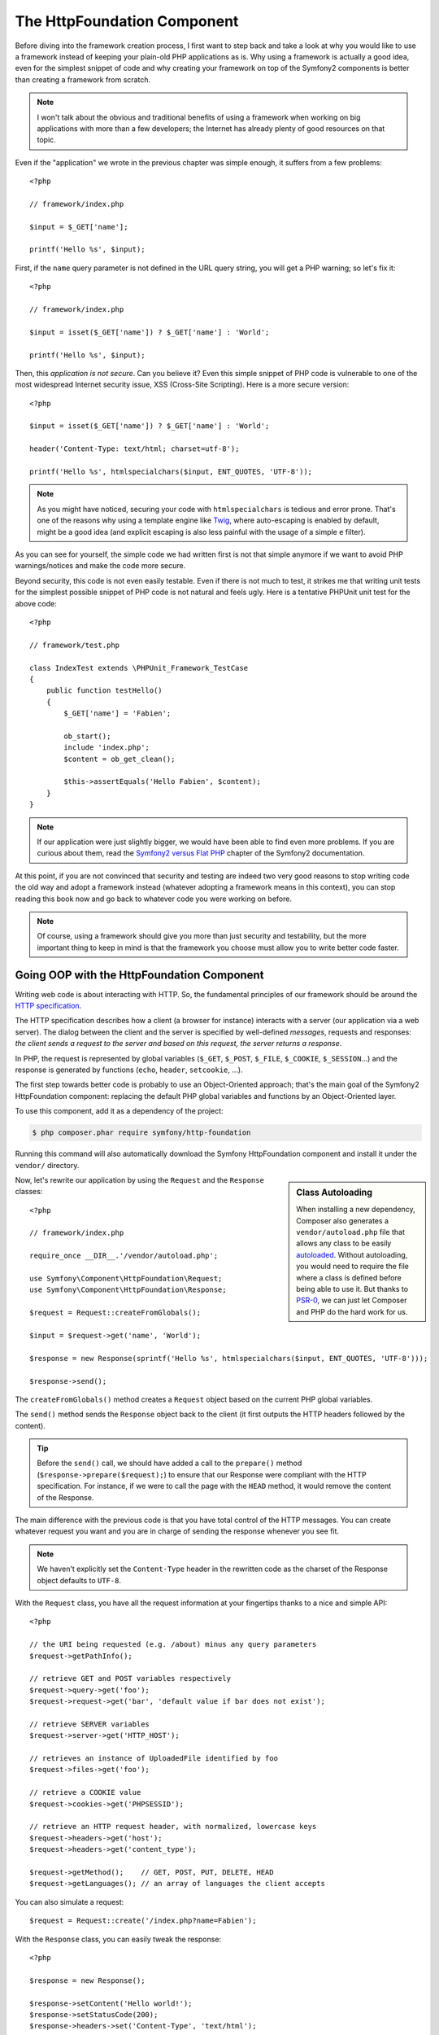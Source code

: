 The HttpFoundation Component
============================

Before diving into the framework creation process, I first want to step back
and take a look at why you would like to use a framework instead of keeping
your plain-old PHP applications as is. Why using a framework is actually a
good idea, even for the simplest snippet of code and why creating your
framework on top of the Symfony2 components is better than creating a
framework from scratch.

.. note::

    I won't talk about the obvious and traditional benefits of using a
    framework when working on big applications with more than a few
    developers; the Internet has already plenty of good resources on that
    topic.

Even if the "application" we wrote in the previous chapter was simple enough,
it suffers from a few problems::

    <?php

    // framework/index.php

    $input = $_GET['name'];

    printf('Hello %s', $input);

First, if the ``name`` query parameter is not defined in the URL query string,
you will get a PHP warning; so let's fix it::

    <?php

    // framework/index.php

    $input = isset($_GET['name']) ? $_GET['name'] : 'World';

    printf('Hello %s', $input);

Then, this *application is not secure*. Can you believe it? Even this simple
snippet of PHP code is vulnerable to one of the most widespread Internet
security issue, XSS (Cross-Site Scripting). Here is a more secure version::

    <?php

    $input = isset($_GET['name']) ? $_GET['name'] : 'World';

    header('Content-Type: text/html; charset=utf-8');

    printf('Hello %s', htmlspecialchars($input, ENT_QUOTES, 'UTF-8'));

.. note::

    As you might have noticed, securing your code with ``htmlspecialchars`` is
    tedious and error prone. That's one of the reasons why using a template
    engine like `Twig`_, where auto-escaping is enabled by default, might be a
    good idea (and explicit escaping is also less painful with the usage of a
    simple ``e`` filter).

As you can see for yourself, the simple code we had written first is not that
simple anymore if we want to avoid PHP warnings/notices and make the code
more secure.

Beyond security, this code is not even easily testable. Even if there is not
much to test, it strikes me that writing unit tests for the simplest possible
snippet of PHP code is not natural and feels ugly. Here is a tentative PHPUnit
unit test for the above code::

    <?php

    // framework/test.php

    class IndexTest extends \PHPUnit_Framework_TestCase
    {
        public function testHello()
        {
            $_GET['name'] = 'Fabien';

            ob_start();
            include 'index.php';
            $content = ob_get_clean();

            $this->assertEquals('Hello Fabien', $content);
        }
    }

.. note::

    If our application were just slightly bigger, we would have been able to
    find even more problems. If you are curious about them, read the `Symfony2
    versus Flat PHP`_ chapter of the Symfony2 documentation.

At this point, if you are not convinced that security and testing are indeed
two very good reasons to stop writing code the old way and adopt a framework
instead (whatever adopting a framework means in this context), you can stop
reading this book now and go back to whatever code you were working on before.

.. note::

    Of course, using a framework should give you more than just security and
    testability, but the more important thing to keep in mind is that the
    framework you choose must allow you to write better code faster.

Going OOP with the HttpFoundation Component
-------------------------------------------

Writing web code is about interacting with HTTP. So, the fundamental
principles of our framework should be around the `HTTP specification`_.

The HTTP specification describes how a client (a browser for instance)
interacts with a server (our application via a web server). The dialog between
the client and the server is specified by well-defined *messages*, requests
and responses: *the client sends a request to the server and based on this
request, the server returns a response*.

In PHP, the request is represented by global variables (``$_GET``, ``$_POST``,
``$_FILE``, ``$_COOKIE``, ``$_SESSION``...) and the response is generated by
functions (``echo``, ``header``, ``setcookie``, ...).

The first step towards better code is probably to use an Object-Oriented
approach; that's the main goal of the Symfony2 HttpFoundation component:
replacing the default PHP global variables and functions by an Object-Oriented
layer.

To use this component, add it as a dependency of the project:

.. code-block:: sh

    $ php composer.phar require symfony/http-foundation

Running this command will also automatically download the Symfony
HttpFoundation component and install it under the ``vendor/`` directory.

.. sidebar:: Class Autoloading

    When installing a new dependency, Composer also generates a
    ``vendor/autoload.php`` file that allows any class to be easily
    `autoloaded`_. Without autoloading, you would need to require the file
    where a class is defined before being able to use it. But thanks to
    `PSR-0`_, we can just let Composer and PHP do the hard work for us.

Now, let's rewrite our application by using the ``Request`` and the
``Response`` classes::

    <?php

    // framework/index.php

    require_once __DIR__.'/vendor/autoload.php';

    use Symfony\Component\HttpFoundation\Request;
    use Symfony\Component\HttpFoundation\Response;

    $request = Request::createFromGlobals();

    $input = $request->get('name', 'World');

    $response = new Response(sprintf('Hello %s', htmlspecialchars($input, ENT_QUOTES, 'UTF-8')));

    $response->send();

The ``createFromGlobals()`` method creates a ``Request`` object based on the
current PHP global variables.

The ``send()`` method sends the ``Response`` object back to the client (it
first outputs the HTTP headers followed by the content).

.. tip::

    Before the ``send()`` call, we should have added a call to the
    ``prepare()`` method (``$response->prepare($request);``) to ensure that
    our Response were compliant with the HTTP specification. For instance, if
    we were to call the page with the ``HEAD`` method, it would remove the
    content of the Response.

The main difference with the previous code is that you have total control of
the HTTP messages. You can create whatever request you want and you are in
charge of sending the response whenever you see fit.

.. note::

    We haven't explicitly set the ``Content-Type`` header in the rewritten
    code as the charset of the Response object defaults to ``UTF-8``.

With the ``Request`` class, you have all the request information at your
fingertips thanks to a nice and simple API::

    <?php

    // the URI being requested (e.g. /about) minus any query parameters
    $request->getPathInfo();

    // retrieve GET and POST variables respectively
    $request->query->get('foo');
    $request->request->get('bar', 'default value if bar does not exist');

    // retrieve SERVER variables
    $request->server->get('HTTP_HOST');

    // retrieves an instance of UploadedFile identified by foo
    $request->files->get('foo');

    // retrieve a COOKIE value
    $request->cookies->get('PHPSESSID');

    // retrieve an HTTP request header, with normalized, lowercase keys
    $request->headers->get('host');
    $request->headers->get('content_type');

    $request->getMethod();    // GET, POST, PUT, DELETE, HEAD
    $request->getLanguages(); // an array of languages the client accepts

You can also simulate a request::

    $request = Request::create('/index.php?name=Fabien');

With the ``Response`` class, you can easily tweak the response::

    <?php

    $response = new Response();

    $response->setContent('Hello world!');
    $response->setStatusCode(200);
    $response->headers->set('Content-Type', 'text/html');

    // configure the HTTP cache headers
    $response->setMaxAge(10);

.. tip::

    To debug a Response, cast it to a string; it will return the HTTP
    representation of the response (headers and content).

Last but not the least, these classes, like every other class in the Symfony
code, have been `audited`_ for security issues by an independent company. And
being an Open-Source project also means that many other developers around the
world have read the code and have already fixed potential security problems.
When was the last you ordered a professional security audit for your home-made
framework?

Even something as simple as getting the client IP address can be insecure::

    <?php

    if ($myIp == $_SERVER['REMOTE_ADDR']) {
        // the client is a known one, so give it some more privilege
    }

It works perfectly fine until you add a reverse proxy in front of the
production servers; at this point, you will have to change your code to make
it work on both your development machine (where you don't have a proxy) and
your servers::

    <?php

    if ($myIp == $_SERVER['HTTP_X_FORWARDED_FOR'] || $myIp == $_SERVER['REMOTE_ADDR']) {
        // the client is a known one, so give it some more privilege
    }

Using the ``Request::getClientIp()`` method would have given you the right
behavior from day one (and it would have covered the case where you have
chained proxies)::

    <?php

    $request = Request::createFromGlobals();

    if ($myIp == $request->getClientIp()) {
        // the client is a known one, so give it some more privilege
    }

And there is an added benefit: it is *secure* by default. What do I mean by
secure? The ``$_SERVER['HTTP_X_FORWARDED_FOR']`` value cannot be trusted as it
can be manipulated by the end user when there is no proxy. So, if you are
using this code in production without a proxy, it becomes trivially easy to
abuse your system. That's not the case with the ``getClientIp()`` method as
you must explicitly trust your reverse proxies by calling
``setTrustedProxies()``::

    <?php

    Request::setTrustedProxies(array('10.0.0.1'));

    if ($myIp == $request->getClientIp(true)) {
        // the client is a known one, so give it some more privilege
    }

So, the ``getClientIp()`` method works securely in all circumstances. You can
use it in all your projects, whatever the configuration is, it will behave
correctly and safely. That's one of the goal of using a framework. If you were
to write a framework from scratch, you would have to think about all these
cases by yourself. Why not using a technology that already works?

.. note::

    If you want to learn more about the HttpFoundation component, you can have
    a look at the `API`_ or read its dedicated `documentation`_ on the Symfony
    website.

Believe or not but we have our first framework. You can stop now if you want.
Using just the Symfony2 HttpFoundation component already allows you to write
better and more testable code. It also allows you to write code faster as many
day-to-day problems have already been solved for you.

As a matter of fact, projects like Drupal have adopted the HttpFoundation
component; if it works for them, it will probably work for you. Don't reinvent
the wheel.

I've almost forgot to talk about one added benefit: using the HttpFoundation
component is the start of better interoperability between all frameworks and
applications using it (like `Symfony2`_, `Drupal 8`_, `phpBB 4`_, `ezPublish
5`, `Laravel`_, `Silex`_, and `more`_).

.. _`Twig`:                     http://twig.sensiolabs.com/
.. _`Symfony2 versus Flat PHP`: http://symfony.com/doc/current/book/from_flat_php_to_symfony2.html
.. _`HTTP specification`:       http://tools.ietf.org/wg/httpbis/
.. _`API`:                      http://api.symfony.com/2.0/Symfony/Component/HttpFoundation.html
.. _`documentation`:            http://symfony.com/doc/current/components/http_foundation.html
.. _`audited`:                  http://symfony.com/blog/symfony2-security-audit
.. _`Symfony2`:                 http://symfony.com/
.. _`Drupal 8`:                 http://drupal.org/
.. _`phpBB 4`:                  http://www.phpbb.com/
.. _`Silex`:                    http://silex.sensiolabs.org/
.. _`Midgard CMS`:              http://www.midgard-project.org/
.. _`Zikula`:                   http://zikula.org/
.. _`autoloaded`:               http://php.net/autoload
.. _`PSR-0`:                    https://github.com/php-fig/fig-standards/blob/master/accepted/PSR-0.md
.. _`more`:                     http://symfony.com/components/HttpFoundation
